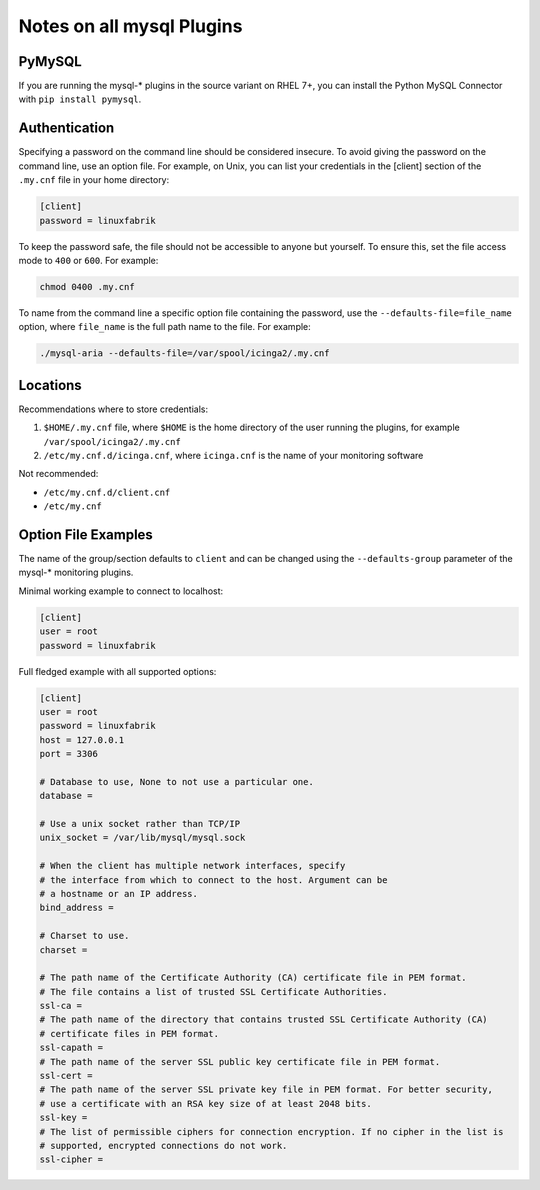 Notes on all mysql Plugins
==========================

PyMySQL
-------

If you are running the mysql-\* plugins in the source variant on RHEL 7+, you can install the Python MySQL Connector with ``pip install pymysql``.


Authentication
--------------

Specifying a password on the command line should be considered insecure. To avoid giving the password on the command line, use an option file. For example, on Unix, you can list your credentials in the [client] section of the ``.my.cnf`` file in your home directory: 

.. code-block:: text

    [client]
    password = linuxfabrik

To keep the password safe, the file should not be accessible to anyone but yourself. To ensure this, set the file access mode to ``400`` or ``600``. For example: 

.. code-block:: bash

    chmod 0400 .my.cnf

To name from the command line a specific option file containing the password, use the ``--defaults-file=file_name`` option, where ``file_name`` is the full path name to the file. For example: 

.. code-block:: bash

    ./mysql-aria --defaults-file=/var/spool/icinga2/.my.cnf


Locations
---------

Recommendations where to store credentials:

1. ``$HOME/.my.cnf`` file, where ``$HOME`` is the home directory of the user running the plugins, for example ``/var/spool/icinga2/.my.cnf``
2. ``/etc/my.cnf.d/icinga.cnf``, where ``icinga.cnf`` is the name of your monitoring software

Not recommended:

* ``/etc/my.cnf.d/client.cnf``
* ``/etc/my.cnf``


Option File Examples
--------------------

The name of the group/section defaults to ``client`` and can be changed using the ``--defaults-group`` parameter of the mysql-\* monitoring plugins.

Minimal working example to connect to localhost:

.. code-block:: text

    [client]
    user = root
    password = linuxfabrik

Full fledged example with all supported options: 

.. code-block:: text

    [client]
    user = root
    password = linuxfabrik
    host = 127.0.0.1
    port = 3306

    # Database to use, None to not use a particular one.
    database = 

    # Use a unix socket rather than TCP/IP
    unix_socket = /var/lib/mysql/mysql.sock

    # When the client has multiple network interfaces, specify
    # the interface from which to connect to the host. Argument can be
    # a hostname or an IP address.
    bind_address = 

    # Charset to use.
    charset = 

    # The path name of the Certificate Authority (CA) certificate file in PEM format.
    # The file contains a list of trusted SSL Certificate Authorities. 
    ssl-ca = 
    # The path name of the directory that contains trusted SSL Certificate Authority (CA)
    # certificate files in PEM format.
    ssl-capath = 
    # The path name of the server SSL public key certificate file in PEM format. 
    ssl-cert = 
    # The path name of the server SSL private key file in PEM format. For better security,
    # use a certificate with an RSA key size of at least 2048 bits. 
    ssl-key = 
    # The list of permissible ciphers for connection encryption. If no cipher in the list is
    # supported, encrypted connections do not work. 
    ssl-cipher = 
